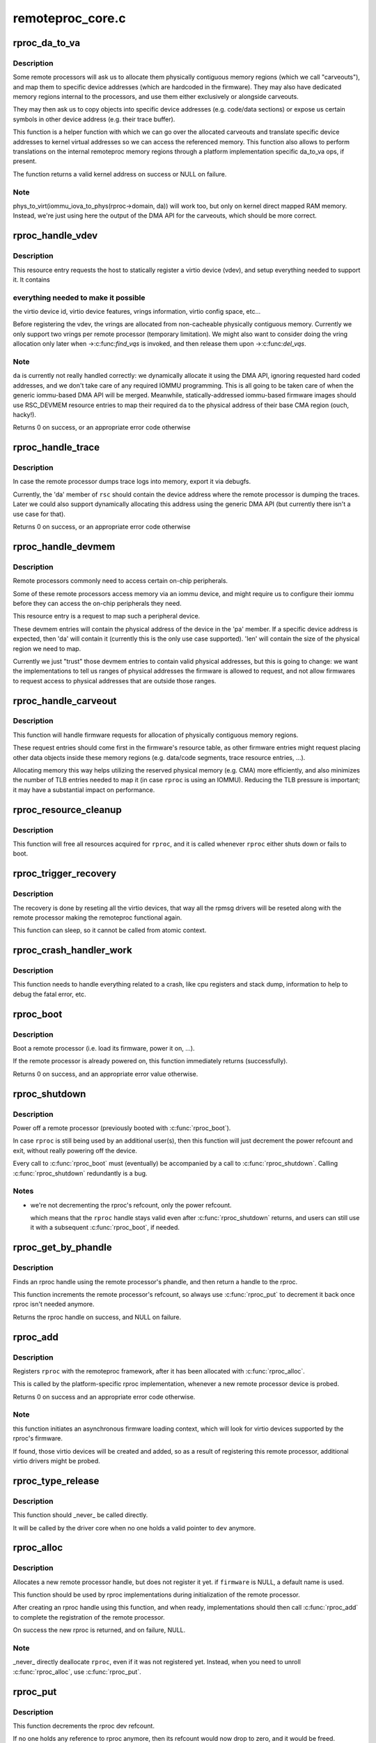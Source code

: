 .. -*- coding: utf-8; mode: rst -*-

=================
remoteproc_core.c
=================


.. _`rproc_da_to_va`:

rproc_da_to_va
==============

.. c:function:: void *rproc_da_to_va (struct rproc *rproc, u64 da, int len)

    lookup the kernel virtual address for a remoteproc address

    :param struct rproc \*rproc:
        handle of a remote processor

    :param u64 da:
        remoteproc device address to translate

    :param int len:
        length of the memory region ``da`` is pointing to



.. _`rproc_da_to_va.description`:

Description
-----------

Some remote processors will ask us to allocate them physically contiguous
memory regions (which we call "carveouts"), and map them to specific
device addresses (which are hardcoded in the firmware). They may also have
dedicated memory regions internal to the processors, and use them either
exclusively or alongside carveouts.

They may then ask us to copy objects into specific device addresses (e.g.
code/data sections) or expose us certain symbols in other device address
(e.g. their trace buffer).

This function is a helper function with which we can go over the allocated
carveouts and translate specific device addresses to kernel virtual addresses
so we can access the referenced memory. This function also allows to perform
translations on the internal remoteproc memory regions through a platform
implementation specific da_to_va ops, if present.

The function returns a valid kernel address on success or NULL on failure.



.. _`rproc_da_to_va.note`:

Note
----

phys_to_virt(iommu_iova_to_phys(rproc->domain, da)) will work too,
but only on kernel direct mapped RAM memory. Instead, we're just using
here the output of the DMA API for the carveouts, which should be more
correct.



.. _`rproc_handle_vdev`:

rproc_handle_vdev
=================

.. c:function:: int rproc_handle_vdev (struct rproc *rproc, struct fw_rsc_vdev *rsc, int offset, int avail)

    handle a vdev fw resource

    :param struct rproc \*rproc:
        the remote processor

    :param struct fw_rsc_vdev \*rsc:
        the vring resource descriptor

    :param int offset:

        *undescribed*

    :param int avail:
        size of available data (for sanity checking the image)



.. _`rproc_handle_vdev.description`:

Description
-----------

This resource entry requests the host to statically register a virtio
device (vdev), and setup everything needed to support it. It contains



.. _`rproc_handle_vdev.everything-needed-to-make-it-possible`:

everything needed to make it possible
-------------------------------------

the virtio device id, virtio
device features, vrings information, virtio config space, etc...

Before registering the vdev, the vrings are allocated from non-cacheable
physically contiguous memory. Currently we only support two vrings per
remote processor (temporary limitation). We might also want to consider
doing the vring allocation only later when ->:c:func:`find_vqs` is invoked, and
then release them upon ->:c:func:`del_vqs`.



.. _`rproc_handle_vdev.note`:

Note
----

``da`` is currently not really handled correctly: we dynamically
allocate it using the DMA API, ignoring requested hard coded addresses,
and we don't take care of any required IOMMU programming. This is all
going to be taken care of when the generic iommu-based DMA API will be
merged. Meanwhile, statically-addressed iommu-based firmware images should
use RSC_DEVMEM resource entries to map their required ``da`` to the physical
address of their base CMA region (ouch, hacky!).

Returns 0 on success, or an appropriate error code otherwise



.. _`rproc_handle_trace`:

rproc_handle_trace
==================

.. c:function:: int rproc_handle_trace (struct rproc *rproc, struct fw_rsc_trace *rsc, int offset, int avail)

    handle a shared trace buffer resource

    :param struct rproc \*rproc:
        the remote processor

    :param struct fw_rsc_trace \*rsc:
        the trace resource descriptor

    :param int offset:

        *undescribed*

    :param int avail:
        size of available data (for sanity checking the image)



.. _`rproc_handle_trace.description`:

Description
-----------

In case the remote processor dumps trace logs into memory,
export it via debugfs.

Currently, the 'da' member of ``rsc`` should contain the device address
where the remote processor is dumping the traces. Later we could also
support dynamically allocating this address using the generic
DMA API (but currently there isn't a use case for that).

Returns 0 on success, or an appropriate error code otherwise



.. _`rproc_handle_devmem`:

rproc_handle_devmem
===================

.. c:function:: int rproc_handle_devmem (struct rproc *rproc, struct fw_rsc_devmem *rsc, int offset, int avail)

    handle devmem resource entry

    :param struct rproc \*rproc:
        remote processor handle

    :param struct fw_rsc_devmem \*rsc:
        the devmem resource entry

    :param int offset:

        *undescribed*

    :param int avail:
        size of available data (for sanity checking the image)



.. _`rproc_handle_devmem.description`:

Description
-----------

Remote processors commonly need to access certain on-chip peripherals.

Some of these remote processors access memory via an iommu device,
and might require us to configure their iommu before they can access
the on-chip peripherals they need.

This resource entry is a request to map such a peripheral device.

These devmem entries will contain the physical address of the device in
the 'pa' member. If a specific device address is expected, then 'da' will
contain it (currently this is the only use case supported). 'len' will
contain the size of the physical region we need to map.

Currently we just "trust" those devmem entries to contain valid physical
addresses, but this is going to change: we want the implementations to
tell us ranges of physical addresses the firmware is allowed to request,
and not allow firmwares to request access to physical addresses that
are outside those ranges.



.. _`rproc_handle_carveout`:

rproc_handle_carveout
=====================

.. c:function:: int rproc_handle_carveout (struct rproc *rproc, struct fw_rsc_carveout *rsc, int offset, int avail)

    handle phys contig memory allocation requests

    :param struct rproc \*rproc:
        rproc handle

    :param struct fw_rsc_carveout \*rsc:
        the resource entry

    :param int offset:

        *undescribed*

    :param int avail:
        size of available data (for image validation)



.. _`rproc_handle_carveout.description`:

Description
-----------

This function will handle firmware requests for allocation of physically
contiguous memory regions.

These request entries should come first in the firmware's resource table,
as other firmware entries might request placing other data objects inside
these memory regions (e.g. data/code segments, trace resource entries, ...).

Allocating memory this way helps utilizing the reserved physical memory
(e.g. CMA) more efficiently, and also minimizes the number of TLB entries
needed to map it (in case ``rproc`` is using an IOMMU). Reducing the TLB
pressure is important; it may have a substantial impact on performance.



.. _`rproc_resource_cleanup`:

rproc_resource_cleanup
======================

.. c:function:: void rproc_resource_cleanup (struct rproc *rproc)

    clean up and free all acquired resources

    :param struct rproc \*rproc:
        rproc handle



.. _`rproc_resource_cleanup.description`:

Description
-----------

This function will free all resources acquired for ``rproc``\ , and it
is called whenever ``rproc`` either shuts down or fails to boot.



.. _`rproc_trigger_recovery`:

rproc_trigger_recovery
======================

.. c:function:: int rproc_trigger_recovery (struct rproc *rproc)

    recover a remoteproc

    :param struct rproc \*rproc:
        the remote processor



.. _`rproc_trigger_recovery.description`:

Description
-----------

The recovery is done by reseting all the virtio devices, that way all the
rpmsg drivers will be reseted along with the remote processor making the
remoteproc functional again.

This function can sleep, so it cannot be called from atomic context.



.. _`rproc_crash_handler_work`:

rproc_crash_handler_work
========================

.. c:function:: void rproc_crash_handler_work (struct work_struct *work)

    handle a crash

    :param struct work_struct \*work:

        *undescribed*



.. _`rproc_crash_handler_work.description`:

Description
-----------


This function needs to handle everything related to a crash, like cpu
registers and stack dump, information to help to debug the fatal error, etc.



.. _`rproc_boot`:

rproc_boot
==========

.. c:function:: int rproc_boot (struct rproc *rproc)

    boot a remote processor

    :param struct rproc \*rproc:
        handle of a remote processor



.. _`rproc_boot.description`:

Description
-----------

Boot a remote processor (i.e. load its firmware, power it on, ...).

If the remote processor is already powered on, this function immediately
returns (successfully).

Returns 0 on success, and an appropriate error value otherwise.



.. _`rproc_shutdown`:

rproc_shutdown
==============

.. c:function:: void rproc_shutdown (struct rproc *rproc)

    power off the remote processor

    :param struct rproc \*rproc:
        the remote processor



.. _`rproc_shutdown.description`:

Description
-----------

Power off a remote processor (previously booted with :c:func:`rproc_boot`).

In case ``rproc`` is still being used by an additional user(s), then
this function will just decrement the power refcount and exit,
without really powering off the device.

Every call to :c:func:`rproc_boot` must (eventually) be accompanied by a call
to :c:func:`rproc_shutdown`. Calling :c:func:`rproc_shutdown` redundantly is a bug.



.. _`rproc_shutdown.notes`:

Notes
-----

- we're not decrementing the rproc's refcount, only the power refcount.

  which means that the ``rproc`` handle stays valid even after :c:func:`rproc_shutdown`
  returns, and users can still use it with a subsequent :c:func:`rproc_boot`, if
  needed.



.. _`rproc_get_by_phandle`:

rproc_get_by_phandle
====================

.. c:function:: struct rproc *rproc_get_by_phandle (phandle phandle)

    find a remote processor by phandle

    :param phandle phandle:
        phandle to the rproc



.. _`rproc_get_by_phandle.description`:

Description
-----------

Finds an rproc handle using the remote processor's phandle, and then
return a handle to the rproc.

This function increments the remote processor's refcount, so always
use :c:func:`rproc_put` to decrement it back once rproc isn't needed anymore.

Returns the rproc handle on success, and NULL on failure.



.. _`rproc_add`:

rproc_add
=========

.. c:function:: int rproc_add (struct rproc *rproc)

    register a remote processor

    :param struct rproc \*rproc:
        the remote processor handle to register



.. _`rproc_add.description`:

Description
-----------

Registers ``rproc`` with the remoteproc framework, after it has been
allocated with :c:func:`rproc_alloc`.

This is called by the platform-specific rproc implementation, whenever
a new remote processor device is probed.

Returns 0 on success and an appropriate error code otherwise.



.. _`rproc_add.note`:

Note
----

this function initiates an asynchronous firmware loading
context, which will look for virtio devices supported by the rproc's
firmware.

If found, those virtio devices will be created and added, so as a result
of registering this remote processor, additional virtio drivers might be
probed.



.. _`rproc_type_release`:

rproc_type_release
==================

.. c:function:: void rproc_type_release (struct device *dev)

    release a remote processor instance

    :param struct device \*dev:
        the rproc's device



.. _`rproc_type_release.description`:

Description
-----------

This function should _never_ be called directly.

It will be called by the driver core when no one holds a valid pointer
to ``dev`` anymore.



.. _`rproc_alloc`:

rproc_alloc
===========

.. c:function:: struct rproc *rproc_alloc (struct device *dev, const char *name, const struct rproc_ops *ops, const char *firmware, int len)

    allocate a remote processor handle

    :param struct device \*dev:
        the underlying device

    :param const char \*name:
        name of this remote processor

    :param const struct rproc_ops \*ops:
        platform-specific handlers (mainly start/stop)

    :param const char \*firmware:
        name of firmware file to load, can be NULL

    :param int len:
        length of private data needed by the rproc driver (in bytes)



.. _`rproc_alloc.description`:

Description
-----------

Allocates a new remote processor handle, but does not register
it yet. if ``firmware`` is NULL, a default name is used.

This function should be used by rproc implementations during initialization
of the remote processor.

After creating an rproc handle using this function, and when ready,
implementations should then call :c:func:`rproc_add` to complete
the registration of the remote processor.

On success the new rproc is returned, and on failure, NULL.



.. _`rproc_alloc.note`:

Note
----

_never_ directly deallocate ``rproc``\ , even if it was not registered
yet. Instead, when you need to unroll :c:func:`rproc_alloc`, use :c:func:`rproc_put`.



.. _`rproc_put`:

rproc_put
=========

.. c:function:: void rproc_put (struct rproc *rproc)

    unroll rproc_alloc()

    :param struct rproc \*rproc:
        the remote processor handle



.. _`rproc_put.description`:

Description
-----------

This function decrements the rproc dev refcount.

If no one holds any reference to rproc anymore, then its refcount would
now drop to zero, and it would be freed.



.. _`rproc_del`:

rproc_del
=========

.. c:function:: int rproc_del (struct rproc *rproc)

    unregister a remote processor

    :param struct rproc \*rproc:
        rproc handle to unregister



.. _`rproc_del.description`:

Description
-----------

This function should be called when the platform specific rproc
implementation decides to remove the rproc device. it should
_only_ be called if a previous invocation of :c:func:`rproc_add`
has completed successfully.

After :c:func:`rproc_del` returns, ``rproc`` isn't freed yet, because
of the outstanding reference created by rproc_alloc. To decrement that
one last refcount, one still needs to call :c:func:`rproc_put`.

Returns 0 on success and -EINVAL if ``rproc`` isn't valid.



.. _`rproc_report_crash`:

rproc_report_crash
==================

.. c:function:: void rproc_report_crash (struct rproc *rproc, enum rproc_crash_type type)

    rproc crash reporter function

    :param struct rproc \*rproc:
        remote processor

    :param enum rproc_crash_type type:
        crash type



.. _`rproc_report_crash.description`:

Description
-----------

This function must be called every time a crash is detected by the low-level
drivers implementing a specific remoteproc. This should not be called from a
non-remoteproc driver.

This function can be called from atomic/interrupt context.

